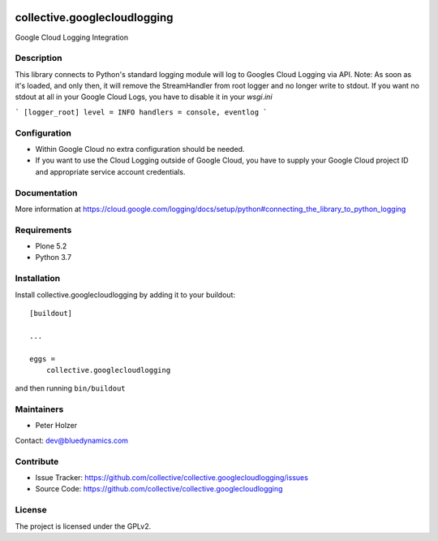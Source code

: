 .. This README is meant for consumption by humans and pypi. Pypi can render rst files so please do not use Sphinx features.
   If you want to learn more about writing documentation, please check out: http://docs.plone.org/about/documentation_styleguide.html
   This text does not appear on pypi or github. It is a comment.

.. image:: https://github.com/collective/collective.googlecloudlogging/actions/workflows/plone-package.yml/badge.svg
    :target: https://github.com/collective/collective.googlecloudlogging/actions/workflows/plone-package.yml

.. image:: https://coveralls.io/repos/github/collective/collective.googlecloudlogging/badge.svg?branch=main
    :target: https://coveralls.io/github/collective/collective.googlecloudlogging?branch=main
    :alt: Coveralls

.. image:: https://codecov.io/gh/collective/collective.googlecloudlogging/branch/master/graph/badge.svg
    :target: https://codecov.io/gh/collective/collective.googlecloudlogging

.. image:: https://img.shields.io/pypi/v/collective.googlecloudlogging.svg
    :target: https://pypi.python.org/pypi/collective.googlecloudlogging/
    :alt: Latest Version

.. image:: https://img.shields.io/pypi/status/collective.googlecloudlogging.svg
    :target: https://pypi.python.org/pypi/collective.googlecloudlogging
    :alt: Egg Status

.. image:: https://img.shields.io/pypi/pyversions/collective.googlecloudlogging.svg?style=plastic   :alt: Supported - Python Versions

.. image:: https://img.shields.io/pypi/l/collective.googlecloudlogging.svg
    :target: https://pypi.python.org/pypi/collective.googlecloudlogging/
    :alt: License


=============================
collective.googlecloudlogging
=============================

Google Cloud Logging Integration

Description
-----------

This library connects to Python's standard logging module will log to Googles Cloud Logging via API.
Note: As soon as it's loaded, and only then, it will remove the StreamHandler from root logger and no longer write to stdout.
If you want no stdout at all in your Google Cloud Logs, you have to disable it in your `wsgi.ini`

```
[logger_root]
level = INFO
handlers = console, eventlog
```

Configuration
-------------

- Within Google Cloud no extra configuration should be needed.
- If you want to use the Cloud Logging outside of Google Cloud, you have to supply your Google Cloud project ID and appropriate service account credentials.


Documentation
-------------

More information at https://cloud.google.com/logging/docs/setup/python#connecting_the_library_to_python_logging


Requirements
------------

* Plone 5.2
* Python 3.7


Installation
------------

Install collective.googlecloudlogging by adding it to your buildout::

    [buildout]

    ...

    eggs =
        collective.googlecloudlogging


and then running ``bin/buildout``


Maintainers
-----------

- Peter Holzer

Contact: `dev@bluedynamics.com <mailto:dev@bluedynamics.com>`_


Contribute
----------

- Issue Tracker: https://github.com/collective/collective.googlecloudlogging/issues
- Source Code: https://github.com/collective/collective.googlecloudlogging


License
-------

The project is licensed under the GPLv2.
